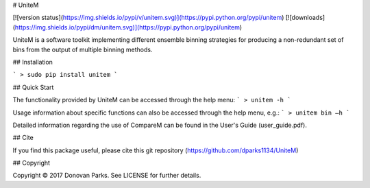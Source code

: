 # UniteM

[![version status](https://img.shields.io/pypi/v/unitem.svg)](https://pypi.python.org/pypi/unitem)
[![downloads](https://img.shields.io/pypi/dm/unitem.svg)](https://pypi.python.org/pypi/unitem)

UniteM is a software toolkit implementing different ensemble binning strategies for producing a non-redundant set of bins from the output of multiple binning methods.


## Installation

```
> sudo pip install unitem
```

## Quick Start

The functionality provided by UniteM can be accessed through the help menu:
```
> unitem -h
```

Usage information about specific functions can also be accessed through the help menu, e.g.:
```
> unitem bin –h
```

Detailed information regarding the use of CompareM can be found in the User's Guide (user_guide.pdf).


## Cite

If you find this package useful, please cite this git repository (https://github.com/dparks1134/UniteM)


## Copyright

Copyright © 2017 Donovan Parks. See LICENSE for further details.

